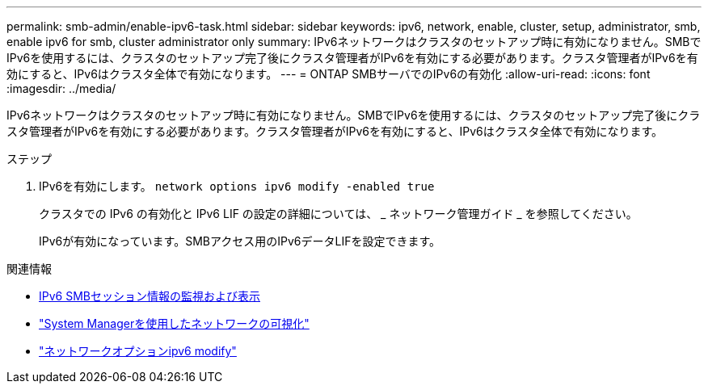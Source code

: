 ---
permalink: smb-admin/enable-ipv6-task.html 
sidebar: sidebar 
keywords: ipv6, network, enable, cluster, setup, administrator, smb, enable ipv6 for smb, cluster administrator only 
summary: IPv6ネットワークはクラスタのセットアップ時に有効になりません。SMBでIPv6を使用するには、クラスタのセットアップ完了後にクラスタ管理者がIPv6を有効にする必要があります。クラスタ管理者がIPv6を有効にすると、IPv6はクラスタ全体で有効になります。 
---
= ONTAP SMBサーバでのIPv6の有効化
:allow-uri-read: 
:icons: font
:imagesdir: ../media/


[role="lead"]
IPv6ネットワークはクラスタのセットアップ時に有効になりません。SMBでIPv6を使用するには、クラスタのセットアップ完了後にクラスタ管理者がIPv6を有効にする必要があります。クラスタ管理者がIPv6を有効にすると、IPv6はクラスタ全体で有効になります。

.ステップ
. IPv6を有効にします。 `network options ipv6 modify -enabled true`
+
クラスタでの IPv6 の有効化と IPv6 LIF の設定の詳細については、 _ ネットワーク管理ガイド _ を参照してください。

+
IPv6が有効になっています。SMBアクセス用のIPv6データLIFを設定できます。



.関連情報
* xref:monitor-display-ipv6-sessions-task.adoc[IPv6 SMBセッション情報の監視および表示]
* link:../networking/networking_reference.html["System Managerを使用したネットワークの可視化"]
* link:https://docs.netapp.com/us-en/ontap-cli/network-options-ipv6-modify.html["ネットワークオプションipv6 modify"^]

